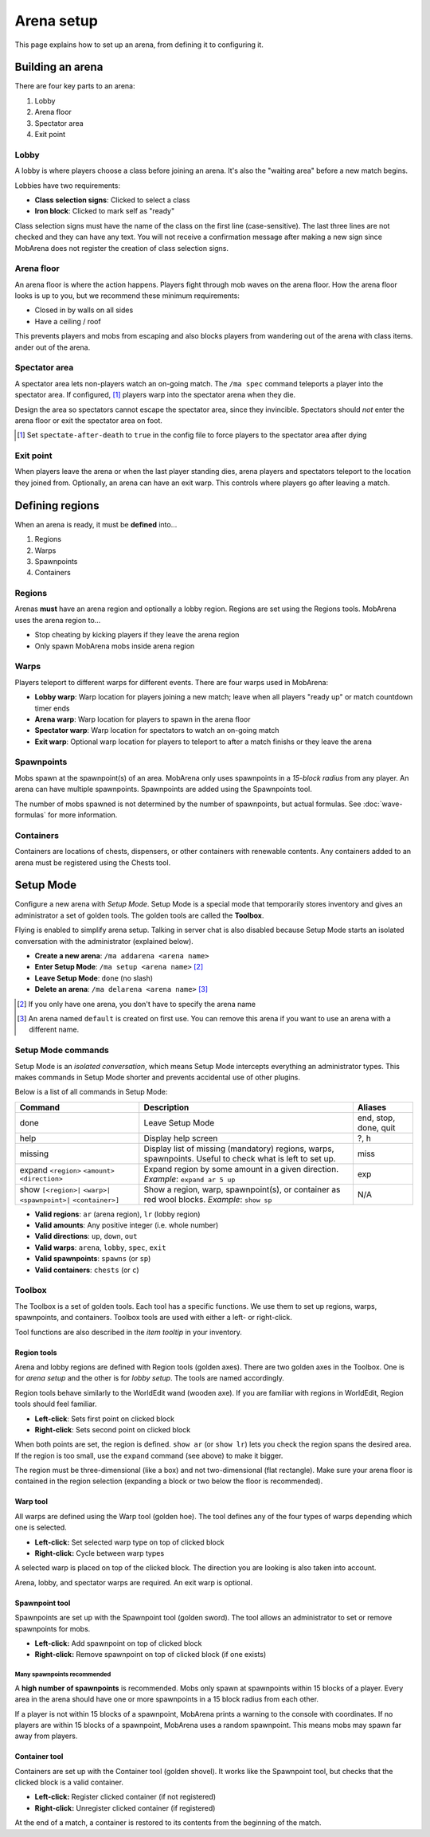 ###########
Arena setup
###########

This page explains how to set up an arena, from defining it to configuring it.


*****************
Building an arena
*****************

There are four key parts to an arena:

#. Lobby
#. Arena floor
#. Spectator area
#. Exit point

Lobby
=====

A lobby is where players choose a class before joining an arena. It's also the
"waiting area" before a new match begins.

Lobbies have two requirements:

- **Class selection signs**: Clicked to select a class
- **Iron block**: Clicked to mark self as "ready"

Class selection signs must have the name of the class on the first line
(case-sensitive). The last three lines are not checked and they can have any
text. You will not receive a confirmation message after making a new sign since
MobArena does not register the creation of class selection signs.

Arena floor
===========

An arena floor is where the action happens. Players fight through mob waves on
the arena floor. How the arena floor looks is up to you, but we recommend these
minimum requirements:

- Closed in by walls on all sides
- Have a ceiling / roof

This prevents players and mobs from escaping and also blocks players from
wandering out of the arena with class items.
ander out of the arena.

Spectator area
==============

A spectator area lets non-players watch an on-going match. The ``/ma spec``
command teleports a player into the spectator area. If configured, [#]_ players
warp into the spectator arena when they die.

Design the area so spectators cannot escape the spectator area, since they
invincible. Spectators should *not* enter the arena floor or exit the spectator
area on foot.

.. [#] Set ``spectate-after-death`` to ``true`` in the config file to force
   players to the spectator area after dying

Exit point
==========

When players leave the arena or when the last player standing dies, arena
players and spectators teleport to the location they joined from. Optionally, an
arena can have an exit warp. This controls where players go after leaving a
match.


****************
Defining regions
****************

When an arena is ready, it must be **defined** into…

#. Regions
#. Warps
#. Spawnpoints
#. Containers

Regions
=======

Arenas **must** have an arena region and optionally a lobby region. Regions are
set using the Regions tools. MobArena uses the arena region to…

- Stop cheating by kicking players if they leave the arena region
- Only spawn MobArena mobs inside arena region

Warps
=====

Players teleport to different warps for different events. There are four warps
used in MobArena:

- **Lobby warp**: Warp location for players joining a new match; leave when all
  players "ready up" or match countdown timer ends
- **Arena warp**: Warp location for players to spawn in the arena floor
- **Spectator warp**: Warp location for spectators to watch an on-going match
- **Exit warp**: Optional warp location for players to teleport to after a match
  finishs or they leave the arena

Spawnpoints
===========

Mobs spawn at the spawnpoint(s) of an area. MobArena only uses spawnpoints in a
*15-block radius* from any player. An arena can have multiple spawnpoints.
Spawnpoints are added using the Spawnpoints tool.

The number of mobs spawned is not determined by the number of spawnpoints, but
actual formulas. See :doc:`wave-formulas` for more information.

Containers
==========

Containers are locations of chests, dispensers, or other containers with
renewable contents. Any containers added to an arena must be registered using
the Chests tool.


**********
Setup Mode
**********

Configure a new arena with *Setup Mode*. Setup Mode is a special mode that
temporarily stores inventory and gives an administrator a set of golden tools.
The golden tools are called the **Toolbox**.

Flying is enabled to simplify arena setup. Talking in server chat is also
disabled because Setup Mode starts an isolated conversation with the
administrator (explained below).

- **Create a new arena**: ``/ma addarena <arena name>``
- **Enter Setup Mode**: ``/ma setup <arena name>`` [#]_
- **Leave Setup Mode**: ``done`` (no slash)
- **Delete an arena**: ``/ma delarena <arena name>`` [#]_

.. [#] If you only have one arena, you don't have to specify the arena name
.. [#] An arena named ``default`` is created on first use. You can remove this
   arena if you want to use an arena with a different name.

Setup Mode commands
===================

Setup Mode is an *isolated conversation*, which means Setup Mode intercepts
everything an administrator types. This makes commands in Setup Mode shorter and
prevents accidental use of other plugins.

Below is a list of all commands in Setup Mode:

+-------------------+-------------------------------------+------------+
| Command           | Description                         | Aliases    |
+===================+=====================================+============+
| done              | Leave Setup Mode                    | end, stop, |
|                   |                                     | done, quit |
+-------------------+-------------------------------------+------------+
| help              | Display help screen                 | ?, h       |
+-------------------+-------------------------------------+------------+
| missing           | Display list of missing (mandatory) | miss       |
|                   | regions, warps, spawnpoints. Useful |            |
|                   | to check what is left to set up.    |            |
+-------------------+-------------------------------------+------------+
| expand            | Expand region by some amount in a   | exp        |
| ``<region>``      | given direction. *Example*:         |            |
| ``<amount>``      | ``expand ar 5 up``                  |            |
| ``<direction>``   |                                     |            | 
+-------------------+-------------------------------------+------------+
| show              | Show a region, warp, spawnpoint(s), | N/A        |
| ``[<region>|``    | or container as red wool blocks.    |            |
| ``<warp>|``       | *Example*: ``show sp``              |            |
| ``<spawnpoint>|`` |                                     |            |
| ``<container>]``  |                                     |            |
+-------------------+-------------------------------------+------------+

- **Valid regions**: ``ar`` (arena region), ``lr`` (lobby region)
- **Valid amounts**: Any positive integer (i.e. whole number)
- **Valid directions**: ``up``, ``down``, ``out``
- **Valid warps**: ``arena``, ``lobby``, ``spec``, ``exit``
- **Valid spawnpoints**: ``spawns`` (or ``sp``)
- **Valid containers**: ``chests`` (or ``c``)

Toolbox
=======

The Toolbox is a set of golden tools. Each tool has a specific functions. We use
them to set up regions, warps, spawnpoints, and containers. Toolbox tools are
used with either a left- or right-click.

Tool functions are also described in the *item tooltip* in your inventory.

Region tools
------------

|r-icon|

Arena and lobby regions are defined with Region tools (golden axes). There are
two golden axes in the Toolbox. One is for *arena setup* and the other is for
*lobby setup*. The tools are named accordingly.

Region tools behave similarly to the WorldEdit wand (wooden axe). If you are
familiar with regions in WorldEdit, Region tools should feel familiar.

- **Left-click**: Sets first point on clicked block
- **Right-click**: Sets second point on clicked block

When both points are set, the region is defined. ``show ar`` (or ``show lr``)
lets you check the region spans the desired area. If the region is too small,
use the ``expand`` command (see above) to make it bigger.

The region must be three-dimensional (like a box) and not two-dimensional (flat
rectangle). Make sure your arena floor is contained in the region selection
(expanding a block or two below the floor is recommended).

Warp tool
---------

|w-icon|

All warps are defined using the Warp tool (golden hoe). The tool defines any of
the four types of warps depending which one is selected.

- **Left-click:** Set selected warp type on top of clicked block
- **Right-click:** Cycle between warp types

A selected warp is placed on top of the clicked block. The direction you are
looking is also taken into account.

Arena, lobby, and spectator warps are required. An exit warp is optional.

Spawnpoint tool 
---------------

|s-icon|

Spawnpoints are set up with the Spawnpoint tool (golden sword). The tool allows
an administrator to set or remove spawnpoints for mobs.

- **Left-click:** Add spawnpoint on top of clicked block
- **Right-click:** Remove spawnpoint on top of clicked block (if one exists)

Many spawnpoints recommended
^^^^^^^^^^^^^^^^^^^^^^^^^^^^

A **high number of spawnpoints** is recommended. Mobs only spawn at spawnpoints
within 15 blocks of a player. Every area in the arena should have one or more
spawnpoints in a 15 block radius from each other.

If a player is not within 15 blocks of a spawnpoint, MobArena prints a warning
to the console with coordinates. If no players are within 15 blocks of a
spawnpoint, MobArena uses a random spawnpoint. This means mobs may spawn far
away from players.

Container tool
--------------

|c-icon|

Containers are set up with the Container tool (golden shovel). It works like the
Spawnpoint tool, but checks that the clicked block is a valid container.

- **Left-click:** Register clicked container (if not registered)
- **Right-click:** Unregister clicked container (if registered)

At the end of a match, a container is restored to its contents from the
beginning of the match.

.. |r-icon| image:: http://puu.sh/4wwCH.png
.. |w-icon| image:: http://puu.sh/4wwIB.png
.. |s-icon| image:: http://puu.sh/4wwCJ.png
.. |c-icon| image:: http://puu.sh/4wwIF.png


